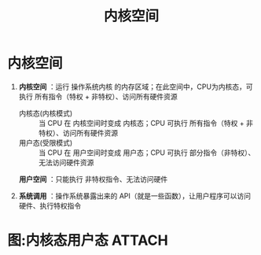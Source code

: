 :PROPERTIES:
:ID:       cbf178f7-ce4b-435d-bc2c-55cb1e39816e
:END:
#+title: 内核空间
#+filetags: operating_system

* 内核空间
1. *内核空间* ：运行 操作系统内核 的内存区域；在此空间中，CPU为内核态，可执行 所有指令（特权 + 非特权）、访问所有硬件资源
   # 计算机启动后，操作系统内核被加载到内存中运行
   - 内核态(内核模式) :: 当 CPU 在 内核空间时变成 内核态；CPU 可执行 所有指令（特权 + 非特权）、访问所有硬件资源
   - 用户态(受限模式) :: 当 CPU 在 用户空间时变成 用户态；CPU 可执行 部分指令（非特权）、无法访问硬件资源
   # CPU状态（内核模式/受限模式）存储在CPU的寄存器中
   *用户空间* ：只能执行 非特权指令、无法访问硬件

2. *系统调用* ：操作系统暴露出来的 API（就是一些函数），让用户程序可以访问硬件、执行特权指令
   #+begin_comment
   用户程序在用户空间中，CPU在此空间为用户态，无法访问硬件，只有在内核空间为内核态时，才能访问硬件、执行特权指令，系统调用相当于用户空间、内核空间之间的桥梁
   #+end_comment

* 图:内核态用户态 :ATTACH:
:PROPERTIES:
:ID:       f730f986-0de0-4532-9963-886003978b5f
:END:
[[attachment:_20250807_183315screenshot.png]]

